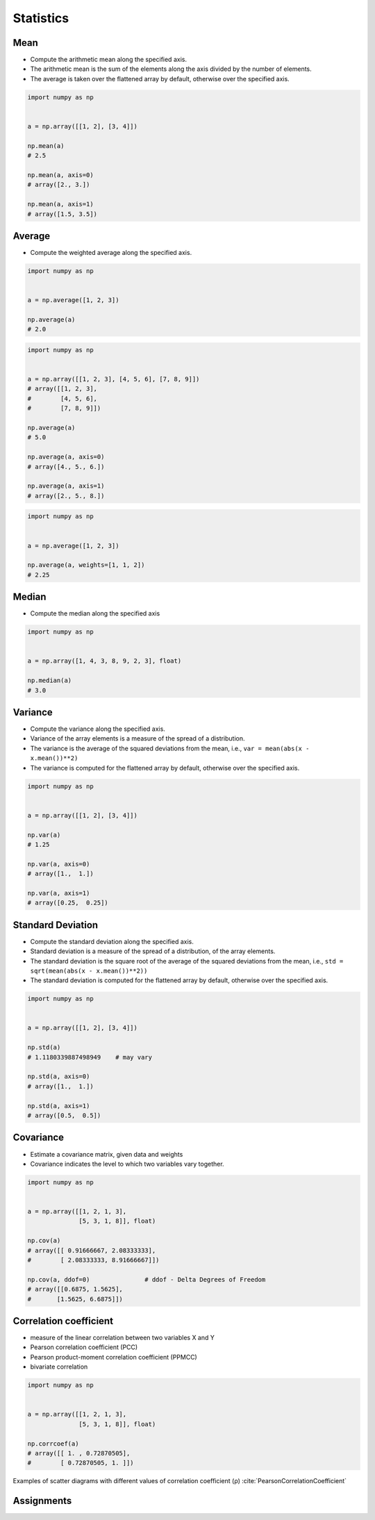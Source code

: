 **********
Statistics
**********


Mean
====
* Compute the arithmetic mean along the specified axis.
* The arithmetic mean is the sum of the elements along the axis divided by the number of elements.
* The average is taken over the flattened array by default, otherwise over the specified axis.

.. code-block:: python

    import numpy as np


    a = np.array([[1, 2], [3, 4]])

    np.mean(a)
    # 2.5

    np.mean(a, axis=0)
    # array([2., 3.])

    np.mean(a, axis=1)
    # array([1.5, 3.5])


Average
=======
* Compute the weighted average along the specified axis.

.. code-block:: python

    import numpy as np


    a = np.average([1, 2, 3])

    np.average(a)
    # 2.0

.. code-block:: python

    import numpy as np


    a = np.array([[1, 2, 3], [4, 5, 6], [7, 8, 9]])
    # array([[1, 2, 3],
    #        [4, 5, 6],
    #        [7, 8, 9]])

    np.average(a)
    # 5.0

    np.average(a, axis=0)
    # array([4., 5., 6.])

    np.average(a, axis=1)
    # array([2., 5., 8.])

.. code-block:: python

    import numpy as np


    a = np.average([1, 2, 3])

    np.average(a, weights=[1, 1, 2])
    # 2.25


Median
======
* Compute the median along the specified axis

.. code-block:: python

    import numpy as np


    a = np.array([1, 4, 3, 8, 9, 2, 3], float)

    np.median(a)
    # 3.0


Variance
========
* Compute the variance along the specified axis.
* Variance of the array elements is a measure of the spread of a distribution.
* The variance is the average of the squared deviations from the mean, i.e., ``var = mean(abs(x - x.mean())**2)``
* The variance is computed for the flattened array by default, otherwise over the specified axis.

.. code-block:: python

    import numpy as np


    a = np.array([[1, 2], [3, 4]])

    np.var(a)
    # 1.25

    np.var(a, axis=0)
    # array([1.,  1.])

    np.var(a, axis=1)
    # array([0.25,  0.25])


Standard Deviation
==================
* Compute the standard deviation along the specified axis.
* Standard deviation is a measure of the spread of a distribution, of the array elements.
* The standard deviation is the square root of the average of the squared deviations from the mean, i.e., ``std = sqrt(mean(abs(x - x.mean())**2))``
* The standard deviation is computed for the flattened array by default, otherwise over the specified axis.

.. code-block:: python

    import numpy as np


    a = np.array([[1, 2], [3, 4]])

    np.std(a)
    # 1.1180339887498949    # may vary

    np.std(a, axis=0)
    # array([1.,  1.])

    np.std(a, axis=1)
    # array([0.5,  0.5])


Covariance
==========
* Estimate a covariance matrix, given data and weights
* Covariance indicates the level to which two variables vary together.


.. code-block:: python

    import numpy as np


    a = np.array([[1, 2, 1, 3],
                  [5, 3, 1, 8]], float)

    np.cov(a)
    # array([[ 0.91666667, 2.08333333],
    #        [ 2.08333333, 8.91666667]])

    np.cov(a, ddof=0)               # ddof - Delta Degrees of Freedom
    # array([[0.6875, 1.5625],
    #       [1.5625, 6.6875]])


Correlation coefficient
=======================
* measure of the linear correlation between two variables X and Y
* Pearson correlation coefficient (PCC)
* Pearson product-moment correlation coefficient (PPMCC)
* bivariate correlation

.. code-block:: python

    import numpy as np


    a = np.array([[1, 2, 1, 3],
                  [5, 3, 1, 8]], float)

    np.corrcoef(a)
    # array([[ 1. , 0.72870505],
    #        [ 0.72870505, 1. ]])

.. figure:: img/correlation-coefficient.png
    :scale: 100%
    :align: center

    Examples of scatter diagrams with different values of correlation coefficient (ρ) :cite:`PearsonCorrelationCoefficient`


Assignments
===========
.. todo:: Create assignments
